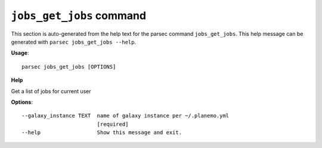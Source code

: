 
``jobs_get_jobs`` command
===============================

This section is auto-generated from the help text for the parsec command
``jobs_get_jobs``. This help message can be generated with ``parsec jobs_get_jobs
--help``.

**Usage**::

    parsec jobs_get_jobs [OPTIONS]

**Help**

Get a list of jobs for current user

**Options**::


      --galaxy_instance TEXT  name of galaxy instance per ~/.planemo.yml
                              [required]
      --help                  Show this message and exit.
    
